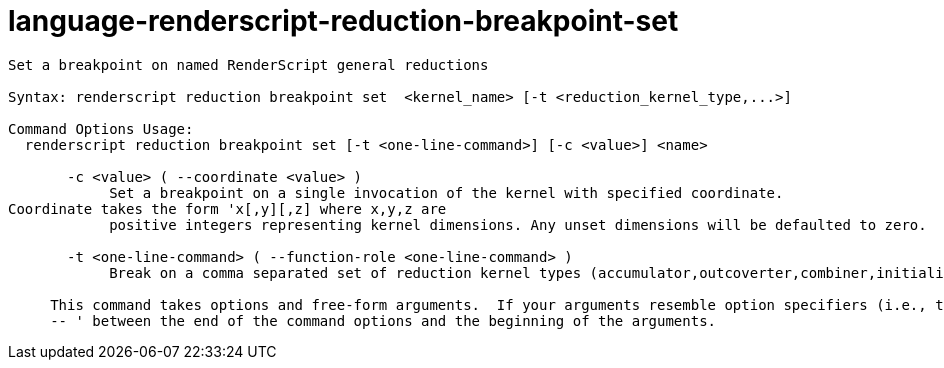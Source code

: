 = language-renderscript-reduction-breakpoint-set

----
Set a breakpoint on named RenderScript general reductions

Syntax: renderscript reduction breakpoint set  <kernel_name> [-t <reduction_kernel_type,...>]

Command Options Usage:
  renderscript reduction breakpoint set [-t <one-line-command>] [-c <value>] <name>

       -c <value> ( --coordinate <value> )
            Set a breakpoint on a single invocation of the kernel with specified coordinate.
Coordinate takes the form 'x[,y][,z] where x,y,z are
            positive integers representing kernel dimensions. Any unset dimensions will be defaulted to zero.

       -t <one-line-command> ( --function-role <one-line-command> )
            Break on a comma separated set of reduction kernel types (accumulator,outcoverter,combiner,initializer
     
     This command takes options and free-form arguments.  If your arguments resemble option specifiers (i.e., they start with a - or --), you must use '
     -- ' between the end of the command options and the beginning of the arguments.
----